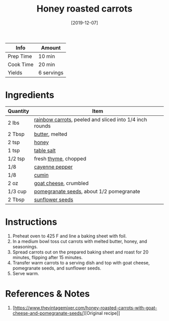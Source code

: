 #+TITLE: Honey roasted carrots
#+DATE: [2019-12-07]
#+LAST_MODIFIED: [2022-07-25 Mon 18:10]
#+FILETAGS: :recipe:vegetarian:side:

| Info      | Amount     |
|-----------+------------|
| Prep Time | 10 min     |
| Cook Time | 20 min     |
| Yields    | 6 servings |

* Ingredients

| Quantity | Item                                                    |
|----------+---------------------------------------------------------|
| 2 lbs    | [[id:7fc6b423-7144-4755-ab42-4c7886d3069d][rainbow carrots]], peeled and sliced into 1/4 inch rounds |
| 2 Tbsp   | [[id:c2560014-7e89-4ef5-a628-378773b307e5][butter]], melted                                          |
| 2 tsp    | [[id:257897fc-30ec-4477-aa93-abff6398d8c1][honey]]                                                   |
| 1 tsp    | [[id:505e3767-00ab-4806-8966-555302b06297][table salt]]                                              |
| 1/2 tsp  | fresh [[id:e9291faa-bd9d-4b1d-a751-3f99f7757fc6][thyme]], chopped                                    |
| 1/8      | [[id:964cf8d4-b475-4188-b372-cd92a1346089][cayenne pepper]]                                          |
| 1/8      | [[id:591e51ef-30b7-48f4-9232-a0834f4c31af][cumin]]                                                   |
| 2 oz     | [[id:3390a836-81b1-4417-b719-41acfd8c2c7d][goat cheese]], crumbled                                   |
| 1/3 cup  | [[id:492b7f86-5fef-49ba-bc09-ef09dde8360f][pomegranate seeds]], about 1/2 pomegranate                |
| 2 Tbsp   | [[id:b15a8f44-32ea-423f-84e1-d97ec8996b81][sunflower seeds]]                                         |

* Instructions

1. Preheat oven to 425 F and line a baking sheet with foil.
2. In a medium bowl toss cut carrots with melted butter, honey, and seasonings.
3. Spread carrots out on the prepared baking sheet and roast for 20 minutes, flipping after 15 minutes.
4. Transfer warm carrots to a serving dish and top with goat cheese, pomegranate seeds, and sunflower seeds.
5. Serve warm.

* References & Notes

1. [https://www.thevintagemixer.com/honey-roasted-carrots-with-goat-cheese-and-pomegranate-seeds/][Original recipe]]

